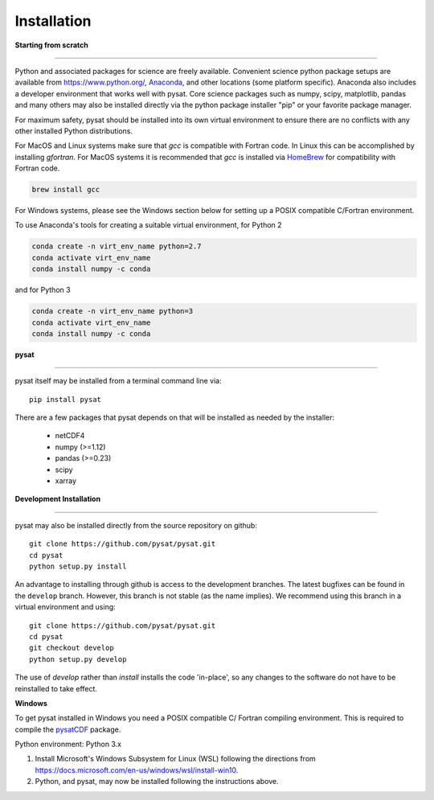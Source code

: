 
Installation
============

**Starting from scratch**

----

Python and associated packages for science are freely available. Convenient
science python package setups are available from `<https://www.python.org/>`_,
`Anaconda <https://www.anaconda.com/distribution/>`_, and other locations
(some platform specific). Anaconda also includes a developer environment
that works well with pysat. Core science packages such as numpy, scipy,
matplotlib, pandas and many others may also be installed directly via the
python package installer "pip" or your favorite package manager.

For maximum safety, pysat should be installed into its own virtual
environment to ensure there are no conflicts with any other installed Python
distributions.

For MacOS and Linux systems make sure that `gcc` is compatible with Fortran
code. In Linux this can be accomplished by installing `gfortran`.  For MacOS
systems it is recommended that `gcc` is installed via 
`HomeBrew <https://brew.sh>`_
for compatibility with Fortran code.

.. code:: bash

    brew install gcc


For Windows systems, please see the Windows section below
for setting up a POSIX compatible C/Fortran environment.

To use Anaconda's tools for creating a suitable virtual environment, for Python
2

.. code:: bash

    conda create -n virt_env_name python=2.7
    conda activate virt_env_name
    conda install numpy -c conda
and for Python 3

.. code:: bash

    conda create -n virt_env_name python=3
    conda activate virt_env_name
    conda install numpy -c conda



**pysat**

----

pysat itself may be installed from a terminal command line via::

   pip install pysat

There are a few packages that pysat depends on that will be installed as
needed by the installer:

     * netCDF4
     * numpy (>=1.12)
     * pandas (>=0.23)
     * scipy
     * xarray



**Development Installation**

----

pysat may also be installed directly from the source repository on github::

   git clone https://github.com/pysat/pysat.git
   cd pysat
   python setup.py install

An advantage to installing through github is access to the development branches.
The latest bugfixes can be found in the ``develop`` branch. However, this
branch is not stable (as the name implies). We recommend using this branch in a
virtual environment and using::

   git clone https://github.com/pysat/pysat.git
   cd pysat
   git checkout develop
   python setup.py develop

The use of `develop` rather than `install` installs the code 'in-place', so
any changes to the software do not have to be reinstalled to take effect.



**Windows**

To get pysat installed in Windows you need a POSIX compatible C/ Fortran
compiling environment. This is required to compile the
`pysatCDF <https://github.com/pysat/pysatCDF/>`_ package.

Python environment: Python 3.x

#. Install Microsoft's Windows Subsystem for Linux (WSL) following
   the directions from `<https://docs.microsoft.com/en-us/windows/wsl/install-win10>`_.
#. Python, and pysat, may now be installed following the instructions
   above.

